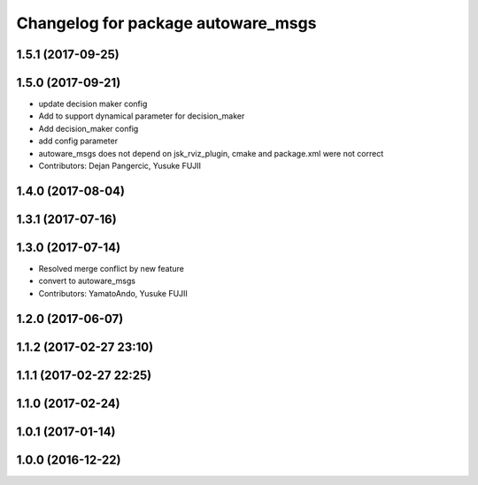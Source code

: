 ^^^^^^^^^^^^^^^^^^^^^^^^^^^^^^^^^^^
Changelog for package autoware_msgs
^^^^^^^^^^^^^^^^^^^^^^^^^^^^^^^^^^^

1.5.1 (2017-09-25)
------------------

1.5.0 (2017-09-21)
------------------
* update decision maker config
* Add to support dynamical parameter for decision_maker
* Add decision_maker config
* add config parameter
* autoware_msgs does not depend on jsk_rviz_plugin, cmake and package.xml were not correct
* Contributors: Dejan Pangercic, Yusuke FUJII

1.4.0 (2017-08-04)
------------------

1.3.1 (2017-07-16)
------------------

1.3.0 (2017-07-14)
------------------
* Resolved merge conflict by new feature
* convert to autoware_msgs
* Contributors: YamatoAndo, Yusuke FUJII

1.2.0 (2017-06-07)
------------------

1.1.2 (2017-02-27 23:10)
------------------------

1.1.1 (2017-02-27 22:25)
------------------------

1.1.0 (2017-02-24)
------------------

1.0.1 (2017-01-14)
------------------

1.0.0 (2016-12-22)
------------------
